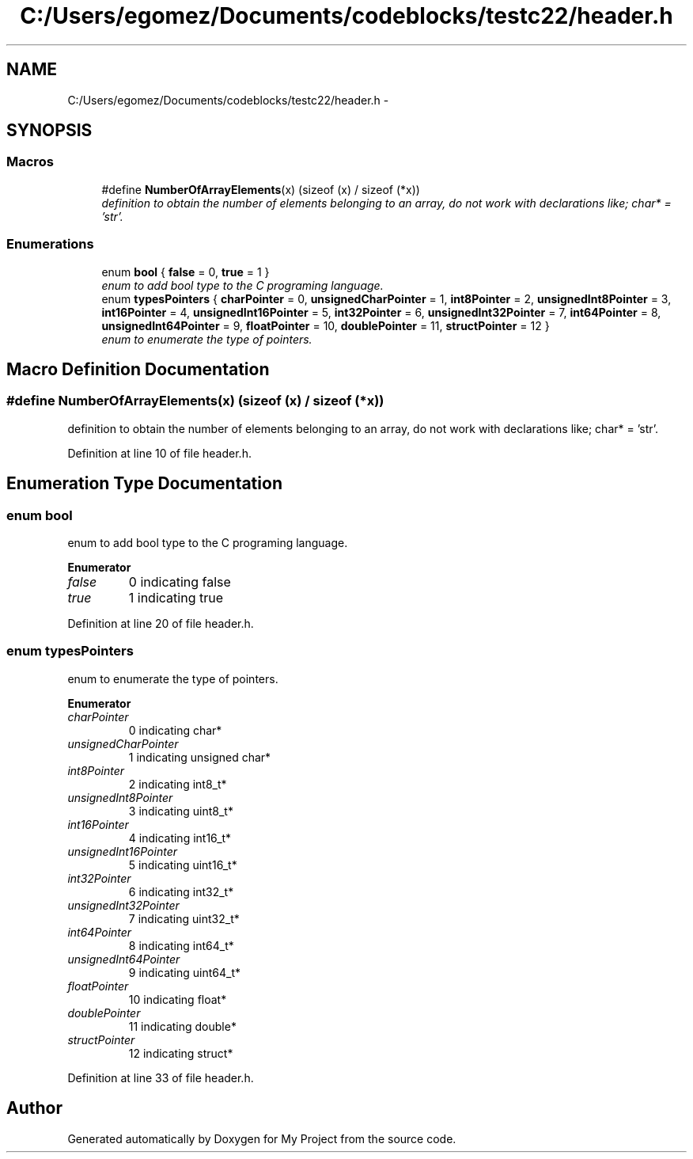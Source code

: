 .TH "C:/Users/egomez/Documents/codeblocks/testc22/header.h" 3 "Wed Aug 8 2018" "My Project" \" -*- nroff -*-
.ad l
.nh
.SH NAME
C:/Users/egomez/Documents/codeblocks/testc22/header.h \- 
.SH SYNOPSIS
.br
.PP
.SS "Macros"

.in +1c
.ti -1c
.RI "#define \fBNumberOfArrayElements\fP(x)   (sizeof (x) / sizeof (*x))"
.br
.RI "\fIdefinition to obtain the number of elements belonging to an array, do not work with declarations like; char* = 'str'\&. \fP"
.in -1c
.SS "Enumerations"

.in +1c
.ti -1c
.RI "enum \fBbool\fP { \fBfalse\fP = 0, \fBtrue\fP = 1 }"
.br
.RI "\fIenum to add bool type to the C programing language\&. \fP"
.ti -1c
.RI "enum \fBtypesPointers\fP { \fBcharPointer\fP = 0, \fBunsignedCharPointer\fP = 1, \fBint8Pointer\fP = 2, \fBunsignedInt8Pointer\fP = 3, \fBint16Pointer\fP = 4, \fBunsignedInt16Pointer\fP = 5, \fBint32Pointer\fP = 6, \fBunsignedInt32Pointer\fP = 7, \fBint64Pointer\fP = 8, \fBunsignedInt64Pointer\fP = 9, \fBfloatPointer\fP = 10, \fBdoublePointer\fP = 11, \fBstructPointer\fP = 12 }"
.br
.RI "\fIenum to enumerate the type of pointers\&. \fP"
.in -1c
.SH "Macro Definition Documentation"
.PP 
.SS "#define NumberOfArrayElements(x)   (sizeof (x) / sizeof (*x))"

.PP
definition to obtain the number of elements belonging to an array, do not work with declarations like; char* = 'str'\&. 
.PP
Definition at line 10 of file header\&.h\&.
.SH "Enumeration Type Documentation"
.PP 
.SS "enum \fBbool\fP"

.PP
enum to add bool type to the C programing language\&. 
.PP
\fBEnumerator\fP
.in +1c
.TP
\fB\fIfalse \fP\fP
0 indicating false 
.TP
\fB\fItrue \fP\fP
1 indicating true 
.PP
Definition at line 20 of file header\&.h\&.
.SS "enum \fBtypesPointers\fP"

.PP
enum to enumerate the type of pointers\&. 
.PP
\fBEnumerator\fP
.in +1c
.TP
\fB\fIcharPointer \fP\fP
0 indicating char* 
.TP
\fB\fIunsignedCharPointer \fP\fP
1 indicating unsigned char* 
.TP
\fB\fIint8Pointer \fP\fP
2 indicating int8_t* 
.TP
\fB\fIunsignedInt8Pointer \fP\fP
3 indicating uint8_t* 
.TP
\fB\fIint16Pointer \fP\fP
4 indicating int16_t* 
.TP
\fB\fIunsignedInt16Pointer \fP\fP
5 indicating uint16_t* 
.TP
\fB\fIint32Pointer \fP\fP
6 indicating int32_t* 
.TP
\fB\fIunsignedInt32Pointer \fP\fP
7 indicating uint32_t* 
.TP
\fB\fIint64Pointer \fP\fP
8 indicating int64_t* 
.TP
\fB\fIunsignedInt64Pointer \fP\fP
9 indicating uint64_t* 
.TP
\fB\fIfloatPointer \fP\fP
10 indicating float* 
.TP
\fB\fIdoublePointer \fP\fP
11 indicating double* 
.TP
\fB\fIstructPointer \fP\fP
12 indicating struct* 
.PP
Definition at line 33 of file header\&.h\&.
.SH "Author"
.PP 
Generated automatically by Doxygen for My Project from the source code\&.
